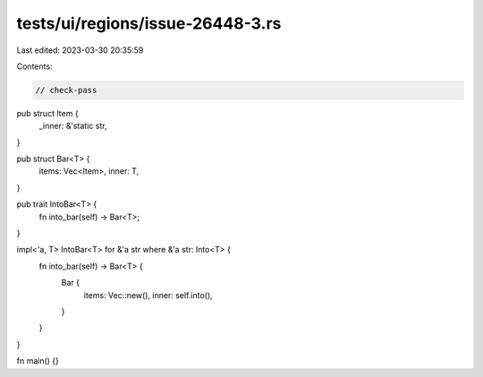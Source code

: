 tests/ui/regions/issue-26448-3.rs
=================================

Last edited: 2023-03-30 20:35:59

Contents:

.. code-block:: rs

    // check-pass

pub struct Item {
    _inner: &'static str,
}

pub struct Bar<T> {
    items: Vec<Item>,
    inner: T,
}

pub trait IntoBar<T> {
    fn into_bar(self) -> Bar<T>;
}

impl<'a, T> IntoBar<T> for &'a str where &'a str: Into<T> {
    fn into_bar(self) -> Bar<T> {
        Bar {
            items: Vec::new(),
            inner: self.into(),
        }
    }
}

fn main() {}


